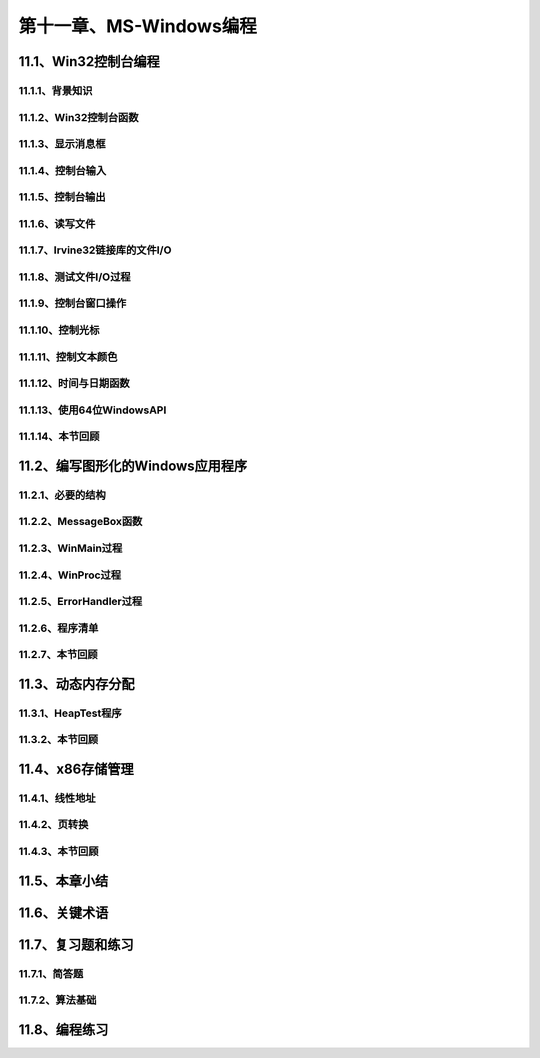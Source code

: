第十一章、MS-Windows编程
=======================================================================

11.1、Win32控制台编程
---------------------------------------------------------------------
11.1.1、背景知识
^^^^^^^^^^^^^^^^^^^^^^^^^^^^^^^^^^^^^^^^^^^^^^^^^^^^^^^^^^^^^^^^^^^
11.1.2、Win32控制台函数
^^^^^^^^^^^^^^^^^^^^^^^^^^^^^^^^^^^^^^^^^^^^^^^^^^^^^^^^^^^^^^^^^^^
11.1.3、显示消息框
^^^^^^^^^^^^^^^^^^^^^^^^^^^^^^^^^^^^^^^^^^^^^^^^^^^^^^^^^^^^^^^^^^^
11.1.4、控制台输入
^^^^^^^^^^^^^^^^^^^^^^^^^^^^^^^^^^^^^^^^^^^^^^^^^^^^^^^^^^^^^^^^^^^
11.1.5、控制台输出
^^^^^^^^^^^^^^^^^^^^^^^^^^^^^^^^^^^^^^^^^^^^^^^^^^^^^^^^^^^^^^^^^^^
11.1.6、读写文件
^^^^^^^^^^^^^^^^^^^^^^^^^^^^^^^^^^^^^^^^^^^^^^^^^^^^^^^^^^^^^^^^^^^
11.1.7、Irvine32链接库的文件I/O
^^^^^^^^^^^^^^^^^^^^^^^^^^^^^^^^^^^^^^^^^^^^^^^^^^^^^^^^^^^^^^^^^^^
11.1.8、测试文件I/O过程
^^^^^^^^^^^^^^^^^^^^^^^^^^^^^^^^^^^^^^^^^^^^^^^^^^^^^^^^^^^^^^^^^^^
11.1.9、控制台窗口操作
^^^^^^^^^^^^^^^^^^^^^^^^^^^^^^^^^^^^^^^^^^^^^^^^^^^^^^^^^^^^^^^^^^^
11.1.10、控制光标
^^^^^^^^^^^^^^^^^^^^^^^^^^^^^^^^^^^^^^^^^^^^^^^^^^^^^^^^^^^^^^^^^^^
11.1.11、控制文本颜色
^^^^^^^^^^^^^^^^^^^^^^^^^^^^^^^^^^^^^^^^^^^^^^^^^^^^^^^^^^^^^^^^^^^
11.1.12、时间与日期函数
^^^^^^^^^^^^^^^^^^^^^^^^^^^^^^^^^^^^^^^^^^^^^^^^^^^^^^^^^^^^^^^^^^^
11.1.13、使用64位WindowsAPI
^^^^^^^^^^^^^^^^^^^^^^^^^^^^^^^^^^^^^^^^^^^^^^^^^^^^^^^^^^^^^^^^^^^
11.1.14、本节回顾
^^^^^^^^^^^^^^^^^^^^^^^^^^^^^^^^^^^^^^^^^^^^^^^^^^^^^^^^^^^^^^^^^^^

11.2、编写图形化的Windows应用程序
---------------------------------------------------------------------

11.2.1、必要的结构
^^^^^^^^^^^^^^^^^^^^^^^^^^^^^^^^^^^^^^^^^^^^^^^^^^^^^^^^^^^^^^^^^^^
11.2.2、MessageBox函数
^^^^^^^^^^^^^^^^^^^^^^^^^^^^^^^^^^^^^^^^^^^^^^^^^^^^^^^^^^^^^^^^^^^
11.2.3、WinMain过程
^^^^^^^^^^^^^^^^^^^^^^^^^^^^^^^^^^^^^^^^^^^^^^^^^^^^^^^^^^^^^^^^^^^
11.2.4、WinProc过程
^^^^^^^^^^^^^^^^^^^^^^^^^^^^^^^^^^^^^^^^^^^^^^^^^^^^^^^^^^^^^^^^^^^
11.2.5、ErrorHandler过程
^^^^^^^^^^^^^^^^^^^^^^^^^^^^^^^^^^^^^^^^^^^^^^^^^^^^^^^^^^^^^^^^^^^
11.2.6、程序清单
^^^^^^^^^^^^^^^^^^^^^^^^^^^^^^^^^^^^^^^^^^^^^^^^^^^^^^^^^^^^^^^^^^^
11.2.7、本节回顾
^^^^^^^^^^^^^^^^^^^^^^^^^^^^^^^^^^^^^^^^^^^^^^^^^^^^^^^^^^^^^^^^^^^

11.3、动态内存分配
---------------------------------------------------------------------
11.3.1、HeapTest程序
^^^^^^^^^^^^^^^^^^^^^^^^^^^^^^^^^^^^^^^^^^^^^^^^^^^^^^^^^^^^^^^^^^^
11.3.2、本节回顾
^^^^^^^^^^^^^^^^^^^^^^^^^^^^^^^^^^^^^^^^^^^^^^^^^^^^^^^^^^^^^^^^^^^

11.4、x86存储管理
---------------------------------------------------------------------
11.4.1、线性地址
^^^^^^^^^^^^^^^^^^^^^^^^^^^^^^^^^^^^^^^^^^^^^^^^^^^^^^^^^^^^^^^^^^^
11.4.2、页转换
^^^^^^^^^^^^^^^^^^^^^^^^^^^^^^^^^^^^^^^^^^^^^^^^^^^^^^^^^^^^^^^^^^^
11.4.3、本节回顾
^^^^^^^^^^^^^^^^^^^^^^^^^^^^^^^^^^^^^^^^^^^^^^^^^^^^^^^^^^^^^^^^^^^

11.5、本章小结
---------------------------------------------------------------------
11.6、关键术语
---------------------------------------------------------------------
11.7、复习题和练习
---------------------------------------------------------------------
11.7.1、简答题
^^^^^^^^^^^^^^^^^^^^^^^^^^^^^^^^^^^^^^^^^^^^^^^^^^^^^^^^^^^^^^^^^^^
11.7.2、算法基础
^^^^^^^^^^^^^^^^^^^^^^^^^^^^^^^^^^^^^^^^^^^^^^^^^^^^^^^^^^^^^^^^^^^
11.8、编程练习
---------------------------------------------------------------------
















